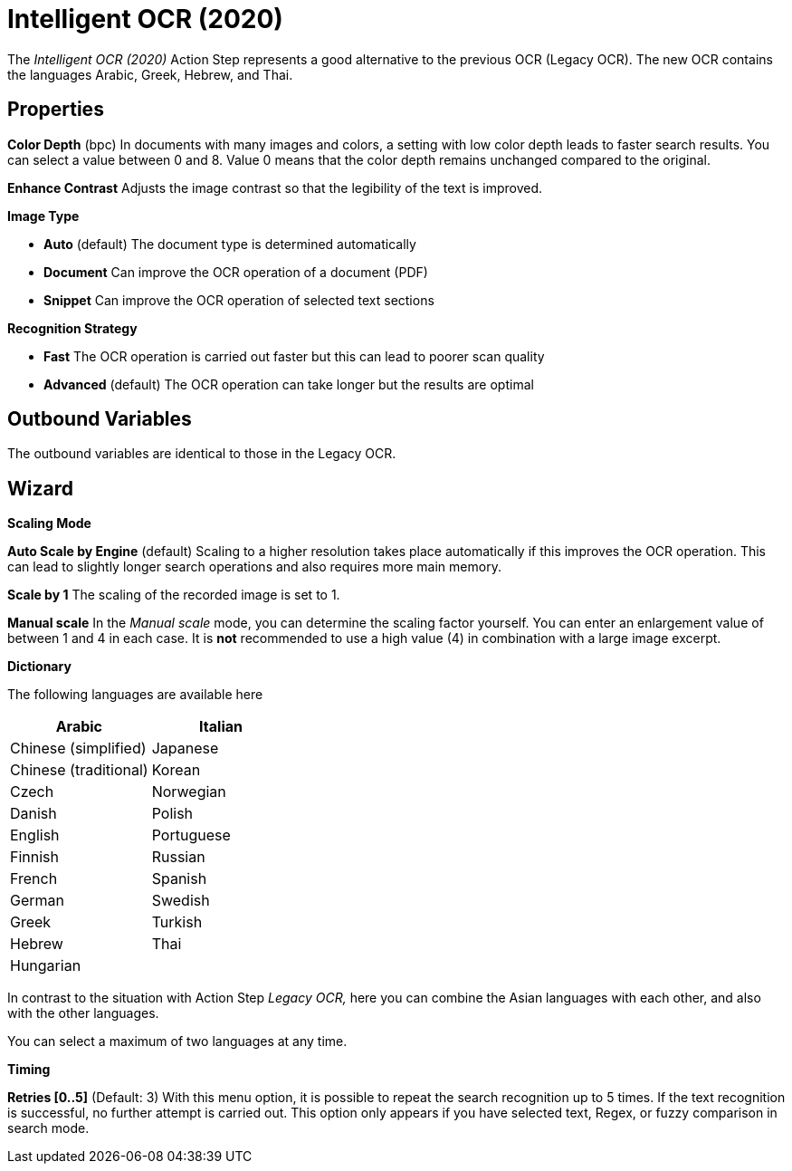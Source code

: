 

= Intelligent OCR (2020)

The _Intelligent OCR (2020)_ Action Step represents a good alternative
to the previous OCR (Legacy OCR). The new OCR contains the languages
Arabic, Greek, Hebrew, and Thai.
////
In the following Chapter, we will look at the key differences compared
to the Action Step Legacy OCR. You can find a detailed description of
the properties, variables, etc. in the Chapter entitled _Text Recognition – Legacy OCR_.
////

== Properties

*Color Depth* (bpc) In documents with many images and colors, a setting
with low color depth leads to faster search results. You can select a
value between 0 and 8. Value 0 means that the color depth remains
unchanged compared to the original.

*Enhance Contrast* Adjusts the image contrast so that the legibility of
the text is improved.

*Image Type*

* *Auto* (default) The document type is determined automatically
* *Document* Can improve the OCR operation of a document (PDF)
* *Snippet* Can improve the OCR operation of selected text sections

*Recognition Strategy*

* *Fast* The OCR operation is carried out faster but this can lead to
poorer scan quality
* *Advanced* (default) The OCR operation can take longer but the results
are optimal

== Outbound Variables

The outbound variables are identical to those in the Legacy OCR.

== Wizard

*Scaling Mode*

*Auto Scale by Engine* (default) Scaling to a higher resolution takes
place automatically if this improves the OCR operation. This can lead to
slightly longer search operations and also requires more main memory.

*Scale by 1* The scaling of the recorded image is set to 1.

*Manual scale* In the _Manual scale_ mode, you can determine the scaling
factor yourself. You can enter an enlargement value of between 1 and 4
in each case. It is *not* recommended to use a high value (4) in
combination with a large image excerpt.

*Dictionary*

The following languages are available here

[cols=",",options="header",]
|===
|Arabic |Italian
|Chinese (simplified) |Japanese
|Chinese (traditional) |Korean
|Czech |Norwegian
|Danish |Polish
|English |Portuguese
|Finnish |Russian
|French |Spanish
|German |Swedish
|Greek |Turkish
|Hebrew |Thai
|Hungarian |
|===

In contrast to the situation with Action Step _Legacy OCR,_ here you can
combine the Asian languages with each other, and also with the other
languages.

You can select a maximum of two languages at any time.

*Timing*

*Retries [0..5]* (Default: 3) With this menu option, it is possible to
repeat the search recognition up to 5 times. If the text recognition is
successful, no further attempt is carried out. This option only appears
if you have selected text, Regex, or fuzzy comparison in search mode.
